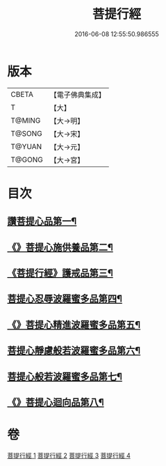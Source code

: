 #+TITLE: 菩提行經 
#+DATE: 2016-06-08 12:55:50.986555

* 版本
 |     CBETA|【電子佛典集成】|
 |         T|【大】     |
 |    T@MING|【大→明】   |
 |    T@SONG|【大→宋】   |
 |    T@YUAN|【大→元】   |
 |    T@GONG|【大→宮】   |

* 目次
** [[file:KR6o0067_001.txt::001-0543c25][讚菩提心品第一¶]]
** [[file:KR6o0067_001.txt::001-0544c9][《》菩提心施供養品第二¶]]
** [[file:KR6o0067_001.txt::001-0545a7][《菩提行經》護戒品第三¶]]
** [[file:KR6o0067_002.txt::002-0547b25][菩提心忍辱波羅蜜多品第四¶]]
** [[file:KR6o0067_002.txt::002-0550c3][《》菩提心精進波羅蜜多品第五¶]]
** [[file:KR6o0067_003.txt::003-0552b25][菩提心靜慮般若波羅蜜多品第六¶]]
** [[file:KR6o0067_004.txt::004-0556c24][菩提心般若波羅蜜多品第七¶]]
** [[file:KR6o0067_004.txt::004-0560c9][《》菩提心迴向品第八¶]]

* 卷
[[file:KR6o0067_001.txt][菩提行經 1]]
[[file:KR6o0067_002.txt][菩提行經 2]]
[[file:KR6o0067_003.txt][菩提行經 3]]
[[file:KR6o0067_004.txt][菩提行經 4]]

